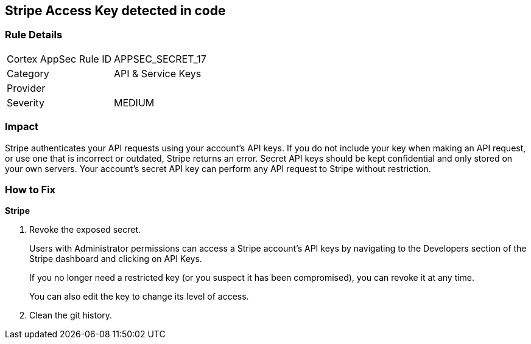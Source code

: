 == Stripe Access Key detected in code


=== Rule Details

[cols="1,2"]
|===
|Cortex AppSec Rule ID |APPSEC_SECRET_17
|Category |API & Service Keys
|Provider |
|Severity |MEDIUM
|===
 



=== Impact
Stripe authenticates your API requests using your account's API keys.
If you do not include your key when making an API request, or use one that is incorrect or outdated, Stripe returns an error.
Secret API keys should be kept confidential and only stored on your own servers.
Your account's secret API key can perform any API request to Stripe without restriction.

=== How to Fix


*Stripe* 



.  Revoke the exposed secret.
+
Users with Administrator permissions can access a Stripe account's API keys by navigating to the Developers section of the Stripe dashboard and clicking on API Keys.
+
If you no longer need a restricted key (or you suspect it has been compromised), you can revoke it at any time.
+
You can also edit the key to change its level of access.

.  Clean the git history.
